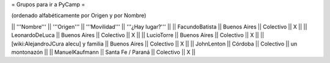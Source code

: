 = Grupos para ir a PyCamp =

(ordenado alfabéticamente por Origen y por Nombre)

|| '''Nombre'''   || '''Origen'''      || '''Movilidad''' || '''¿Hay lugar?''' ||
|| FacundoBatista || Buenos Aires      || Colectivo       || X                 ||
|| LeonardoDeLuca || Buenos Aires      || Colectivo       || X                 ||
|| LucioTorre     || Buenos Aires      || Colectivo       || X                 ||
|| [wiki:AlejandroJCura alecu] y familia || Buenos Aires || Colectivo || X     ||
|| JohnLenton     || Córdoba           || Colectivo       || un montonazón     ||
|| ManuelKaufmann || Santa Fe / Paraná || Colectivo       || X                 ||
